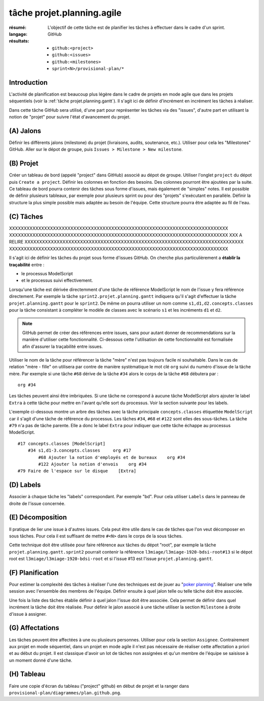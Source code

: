 ..  _`tâche projet.planning.agile`:

tâche projet.planning.agile
===========================

:résumé: L'objectif de cette tâche est de planifier les tâches à
    effectuer dans le cadre d'un sprint.

:langage: GitHub
:résultats:
    * ``github:<project>``
    * ``github:<issues>``
    * ``github:<milestones>``
    * ``sprint<N>/provisional-plan/*``

Introduction
------------

L'activité de planification est beaucoup plus légère dans le cadre
de projets en mode agile que dans les projets séquentiels
(voir la :ref:`tâche projet.planning.gantt`). Il s'agit ici
de définir d'incrément en incrément les tâches à réaliser.

Dans cette tâche GitHub sera utilisé, d'une part pour représenter les
tâches via des "issues", d'autre part en utilisant la notion de "projet"
pour suivre l'état d'avancement du projet.

(A) Jalons
----------

Définir les différents jalons (milestone) du projet (livraisons,
audits, soutenance, etc.). Utiliser pour cela les "Milestones" GitHub.
Aller sur le dépot de groupe, puis ``Issues > Milestone > New milestone``.

(B) Projet
----------

Créer un tableau de bord (appelé "project" dans GitHub) associé au dépot
de groupe. Utiliser l'onglet ``project`` du dépot puis
``Create a project``.
Définir les colonnes en fonction des besoins. Des colonnes pourront
être ajoutées par la suite. Ce tableau de bord pourra contenir
des tâches sous forme d'issues, mais également de "simples" notes.
Il est possible de définir plusieurs tableaux, par exemple pour
plusieurs sprint ou pour des "projets" s'exécutant en parallèle.
Définir la structure la plus simple possible mais adaptée au besoin
de l'équipe. Cette structure pourra être adaptée au fil de l'eau.

(C) Tâches
----------

XXXXXXXXXXXXXXXXXXXXXXXXXXXXXXXXXXXXXXXXXXXXXXXXXXXXXXXXXXXXXXXXXXXXXXXXXXX
XXXXXXXXXXXXXXXXXXXXXXXXXXXXXXXXXXXXXXXXXXXXXXXXXXXXXXXXXXXXXXXXXXXXXXXXXXX
XXX A RELIRE
XXXXXXXXXXXXXXXXXXXXXXXXXXXXXXXXXXXXXXXXXXXXXXXXXXXXXXXXXXXXXXXXXXXXXXXXXXX
XXXXXXXXXXXXXXXXXXXXXXXXXXXXXXXXXXXXXXXXXXXXXXXXXXXXXXXXXXXXXXXXXXXXXXXXXXX

Il s'agit ici de définir les tâches du projet sous forme
d'issues GitHub. On cherche plus particulièrement a
**établir la traçabilité** entre :

*   le processus ModelScript
*   et le processus suivi effectivement.

Lorsqu'une tâche est dérivée directemment d'une tâche de référence
ModelScript le nom de l'issue y fera référence directement. Par exemple
la tâche ``sprint2.projet.planning.gantt`` indiquera qu'il
s'agit d'effectuer la tâche ``projet.planning.gantt`` pour le ``sprint2``.
De même on pourra utiliser un nom comme ``s1,d1,d2.concepts.classes``
pour la tâche consistant à compléter le modèle de classes avec le
scénario ``s1`` et les incréments ``d1`` et ``d2``.

..  note::

    GitHub permet de créer des références entre issues, sans pour
    autant donner de recommendations sur la manière d'utiliser cette
    fonctionnalité. Ci-dessous cette l'utilisation de cette fonctionnalité
    est formalisée afin d'assurer la traçabilité entre issues.

Utiliser le nom de la tâche pour référencer la tâche "mère"
n'est pas toujours facile ni souhaitable. Dans le cas de relation
"mère - fille" on utilisera par contre de manière systèmatique le mot
clé ``org`` suivi du numéro d'issue de la tâche mère. Par exemple si
une tâche ``#68`` dérive de la tâche ``#34`` alors le corps de la tâche
``#68`` débutera par : ::

    org #34

Les tâches peuvent ainsi être imbriquées. Si une tâche ne correspond
à aucune tâche ModelScript alors ajouter le label ``Extra`` à cette tâche
pour mettre en l'avant qu'elle sort du processus. Voir la section
suivante pour les labels.

L'exemple ci-dessous montre un arbre des tâches avec la tâche principale
``concepts.classes`` étiquettée ``ModelScript`` car il s'agit d'une
tâche de référence du processus. Les tâches ``#34``, ``#68`` et ``#122``
sont elles des sous-tâches.
La tâche ``#79`` n'a pas de tâche parente. Elle a donc le
label ``Extra`` pour indiquer que cette tâche échappe au processus
ModelScript. ::

    #17 concepts.classes [ModelScript]
        #34 s1,d1-3.concepts.classes     org #17
            #68 Ajouter la notion d'employés et de bureaux    org #34
            #122 Ajouter la notion d'envois    org #34
    #79 Faire de l'espace sur le disque    [Extra]


(D) Labels
----------

Associer à chaque tâche les "labels" correspondant. Par exemple "bd".
Pour cela utiliser ``Labels`` dans le panneau de droite de l'issue
concernée.

(E) Décomposition
-----------------

Il pratique de lier une issue à d'autres issues. Cela peut être
utile dans le cas de tâches que l'on veut décomposer en sous tâches.
Pour cela il est suffisant de mettre ``#<N>`` dans le corps de la
sous tâches.

Cette technique doit être utilisée pour faire référence
aux tâches du dépot "root", par exemple la tâche
``projet.planning.gantt.sprint2`` pourrait contenir la référence
``l3miage/l3miage-1920-bdsi-root#13`` si le dépot root est
``l3miage/l3miage-1920-bdsi-root`` et si l'issue #13 est l'issue
``projet.planning.gantt``.

(F) Planification
-----------------

Pour estimer la complexité des tâches à réaliser l'une des techniques
est de jouer au "`poker planning`_". Réaliser une telle session avec
l'ensemble des membres de l'équipe. Définir ensuite à quel jalon telle
ou telle tâche doit être associée.

Une fois la liste des tâches établie définir à quel jalon l'issue
doit être associée. Cela permet de définir dans quel incrément la tâche
doit être réalisée. Pour définir le jalon associé à une tâche
utiliser la section ``Milestone`` à droite d'issue à assigner.

(G) Affectations
----------------

Les tâches peuvent être affectées à une ou plusieurs personnes. Utiliser
pour cela la section ``Assignee``. Contrairement aux projet en mode
séquentiel, dans un projet en mode agile il n'est
pas nécessaire de réaliser cette affectation a priori et au début
du projet. Il est classique d'avoir un lot de tâches non assignées et
qu'un membre de l'équipe se saisisse à un moment donné d'une tâche.

(H) Tableau
-----------

Faire une copie d'écran du tableau ("project" github) en début de projet
et la ranger dans ``provisional-plan/diagrammes/plan.github.png``.

..  _`poker planning`: https://en.wikipedia.org/wiki/Planning_poker